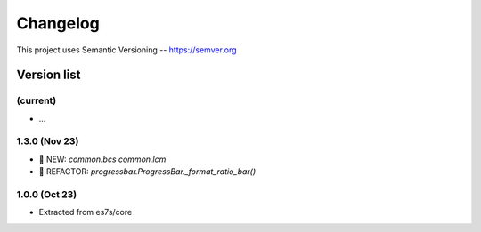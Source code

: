 ###########
Changelog
###########

This project uses Semantic Versioning -- https://semver.org

===============
Version list
===============

(current)
---------
- ...

1.3.0 (Nov 23)
----------------
- 🌱 NEW: `common.bcs` `common.lcm`
- 💎 REFACTOR: `progressbar.ProgressBar._format_ratio_bar()`

1.0.0 (Oct 23)
---------------

- Extracted from es7s/core
